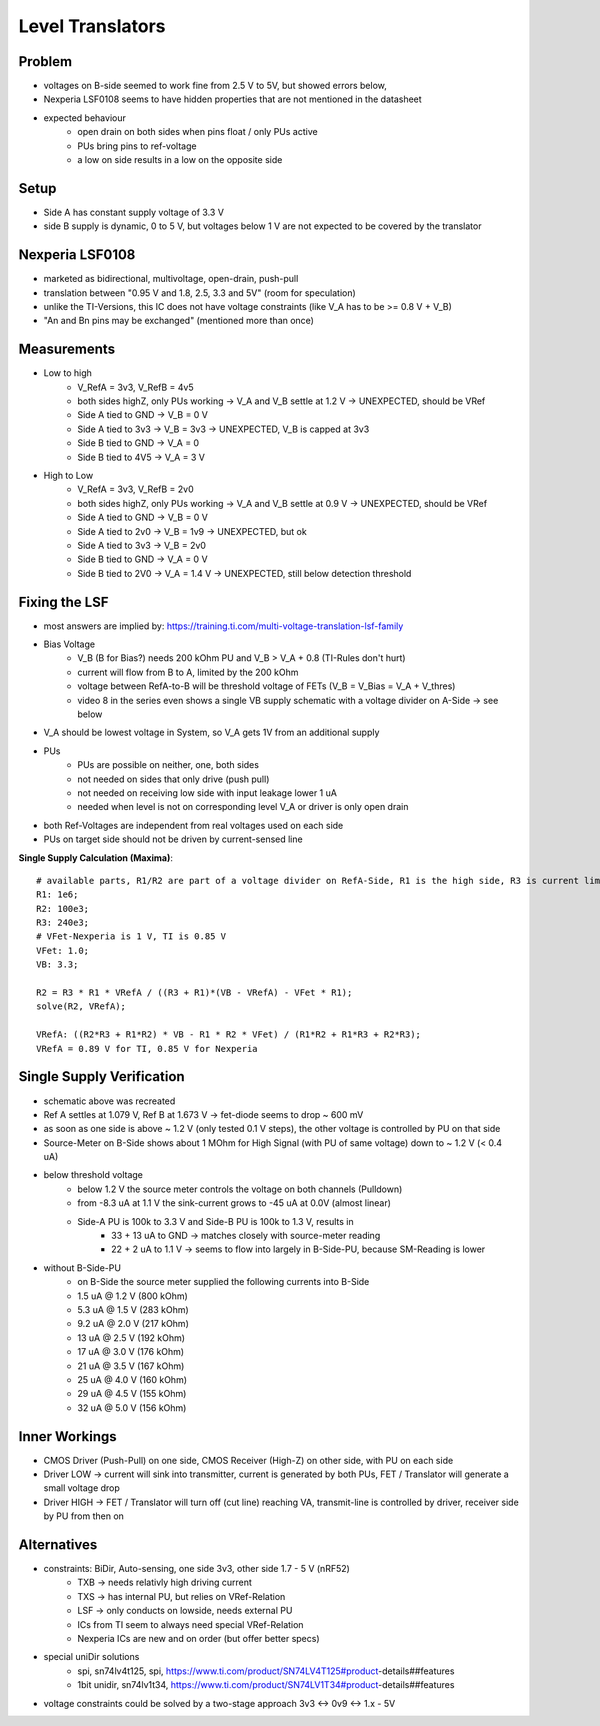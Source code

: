 Level Translators
=================

Problem
-------
- voltages on B-side seemed to work fine from 2.5 V to 5V, but showed errors below,
- Nexperia LSF0108 seems to have hidden properties that are not mentioned in the datasheet
- expected behaviour
    - open drain on both sides when pins float / only PUs active
    - PUs bring pins to ref-voltage
    - a low on side results in a low on the opposite side

Setup
-----
- Side A has constant supply voltage of 3.3 V
- side B supply is dynamic, 0 to 5 V, but voltages below 1 V are not expected to be covered by the translator

.. image:: media/leveltranslator_schematic.png

Nexperia LSF0108
----------------
- marketed as bidirectional, multivoltage, open-drain, push-pull
- translation between "0.95 V and 1.8, 2.5, 3.3 and 5V" (room for speculation)
- unlike the TI-Versions, this IC does not have voltage constraints (like V_A has to be >= 0.8 V + V_B)
- "An and Bn pins may be exchanged" (mentioned more than once)

Measurements
------------
- Low to high
    - V_RefA = 3v3, V_RefB = 4v5
    - both sides highZ, only PUs working -> V_A and V_B settle at 1.2 V -> UNEXPECTED, should be VRef
    - Side A tied to GND -> V_B = 0 V
    - Side A tied to 3v3 -> V_B = 3v3 -> UNEXPECTED, V_B is capped at 3v3
    - Side B tied to GND -> V_A = 0
    - Side B tied to 4V5 -> V_A = 3 V
- High to Low
    - V_RefA = 3v3, V_RefB = 2v0
    - both sides highZ, only PUs working -> V_A and V_B settle at 0.9 V -> UNEXPECTED, should be VRef
    - Side A tied to GND -> V_B = 0 V
    - Side A tied to 2v0 -> V_B = 1v9 -> UNEXPECTED, but ok
    - Side A tied to 3v3 -> V_B = 2v0
    - Side B tied to GND -> V_A = 0 V
    - Side B tied to 2V0 -> V_A = 1.4 V -> UNEXPECTED, still below detection threshold

Fixing the LSF
--------------
- most answers are implied by: https://training.ti.com/multi-voltage-translation-lsf-family
- Bias Voltage
    - V_B (B for Bias?) needs 200 kOhm PU and V_B > V_A + 0.8 (TI-Rules don't hurt)
    - current will flow from B to A, limited by the 200 kOhm
    - voltage between RefA-to-B will be threshold voltage of FETs (V_B = V_Bias = V_A + V_thres)
    - video 8 in the series even shows a single VB supply schematic with a voltage divider on A-Side -> see below
- V_A should be lowest voltage in System, so V_A gets 1V from an additional supply
- PUs
    - PUs are possible on neither, one, both sides
    - not needed on sides that only drive (push pull)
    - not needed on receiving low side with input leakage lower 1 uA
    - needed when level is not on corresponding level V_A or driver is only open drain
- both Ref-Voltages are independent from real voltages used on each side
- PUs on target side should not be driven by current-sensed line

**Single Supply Calculation (Maxima)**::

    # available parts, R1/R2 are part of a voltage divider on RefA-Side, R1 is the high side, R3 is current limiter of RefB:
    R1: 1e6;
    R2: 100e3;
    R3: 240e3;
    # VFet-Nexperia is 1 V, TI is 0.85 V
    VFet: 1.0;
    VB: 3.3;

    R2 = R3 * R1 * VRefA / ((R3 + R1)*(VB - VRefA) - VFet * R1);
    solve(R2, VRefA);

    VRefA: ((R2*R3 + R1*R2) * VB - R1 * R2 * VFet) / (R1*R2 + R1*R3 + R2*R3);
    VRefA = 0.89 V for TI, 0.85 V for Nexperia


.. image:: media/leveltranslator_schematic_fixed.png

Single Supply Verification
--------------------------
- schematic above was recreated
- Ref A settles at 1.079 V, Ref B at 1.673 V -> fet-diode seems to drop ~ 600 mV
- as soon as one side is above ~ 1.2 V (only tested 0.1 V steps), the other voltage is controlled by PU on that side
- Source-Meter on B-Side shows about 1 MOhm for High Signal (with PU of same voltage) down to ~ 1.2 V (< 0.4 uA)
- below threshold voltage
    - below 1.2 V the source meter controls the voltage on both channels (Pulldown)
    - from -8.3 uA at 1.1 V the sink-current grows to -45 uA at 0.0V (almost linear)
    - Side-A PU is 100k to 3.3 V  and Side-B PU is 100k to 1.3 V, results in
        - 33 + 13 uA to GND -> matches closely with source-meter reading
        - 22 + 2 uA to 1.1 V -> seems to flow into largely in B-Side-PU, because SM-Reading is lower
- without B-Side-PU
    - on B-Side the source meter supplied the following currents into B-Side
    - 1.5 uA @ 1.2 V (800 kOhm)
    - 5.3 uA @ 1.5 V (283 kOhm)
    - 9.2 uA @ 2.0 V (217 kOhm)
    - 13 uA @ 2.5 V (192 kOhm)
    - 17 uA @ 3.0 V (176 kOhm)
    - 21 uA @ 3.5 V (167 kOhm)
    - 25 uA @ 4.0 V (160 kOhm)
    - 29 uA @ 4.5 V (155 kOhm)
    - 32 uA @ 5.0 V (156 kOhm)


Inner Workings
--------------
- CMOS Driver (Push-Pull) on one side, CMOS Receiver (High-Z) on other side, with PU on each side
- Driver LOW -> current will sink into transmitter, current is generated by both PUs, FET / Translator will generate a small voltage drop
- Driver HIGH -> FET / Translator will turn off (cut line) reaching VA, transmit-line is controlled by driver, receiver side by PU from then on

	
Alternatives
------------
- constraints: BiDir, Auto-sensing, one side 3v3, other side 1.7 - 5 V (nRF52)
    - TXB -> needs relativly high driving current
    - TXS -> has internal PU, but relies on VRef-Relation
    - LSF -> only conducts on lowside, needs external PU
    - ICs from TI seem to always need special VRef-Relation
    - Nexperia ICs are new and on order (but offer better specs)
- special uniDir solutions
    - spi, sn74lv4t125, spi, https://www.ti.com/product/SN74LV4T125#product-details##features
    - 1bit unidir, sn74lv1t34, https://www.ti.com/product/SN74LV1T34#product-details##features
- voltage constraints could be solved by a two-stage approach 3v3 <-> 0v9 <-> 1.x - 5V
